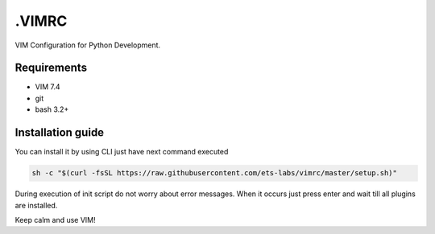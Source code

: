 .VIMRC
======

VIM Configuration for Python Development.

Requirements
------------

- VIM 7.4
- git
- bash 3.2+

Installation guide
------------------

You can install it by using CLI just have next command executed

.. code-block:: bash

  sh -c "$(curl -fsSL https://raw.githubusercontent.com/ets-labs/vimrc/master/setup.sh)"

During execution of init script do not worry about error messages. When it
occurs just press enter and wait till all plugins are installed.

Keep calm and use VIM!
